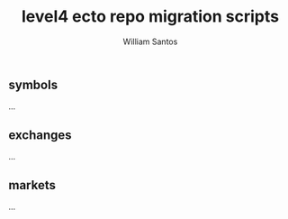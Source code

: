 #+TITLE:  level4 ecto repo migration scripts
#+AUTHOR: William Santos
#+EMAIL:  w@wsantos.net

#+ID:               level4.repo.migrations
#+LANGUAGE:         en
#+STARTUP:          showall
#+EXPORT_FILE_NAME: level4-ecto-repo-migrations


** symbols
...

** exchanges
...

** markets
...
